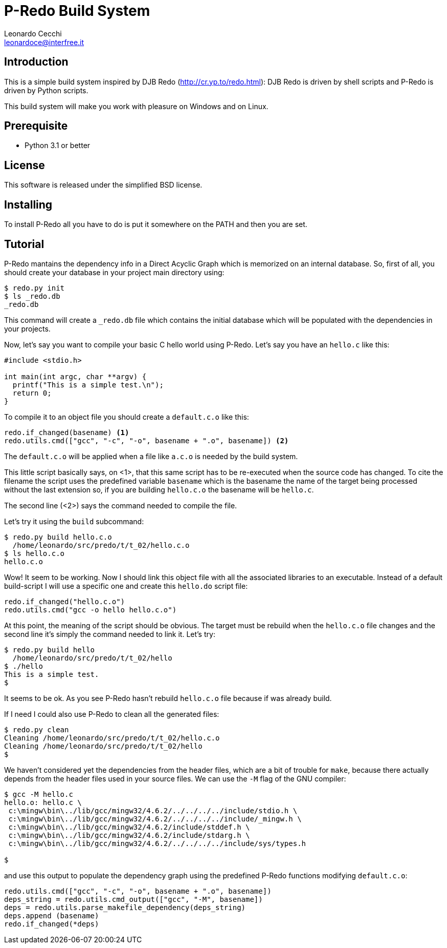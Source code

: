 P-Redo Build System
===================
Leonardo Cecchi <leonardoce@interfree.it>

Introduction
------------

This is a simple build system inspired by DJB Redo (http://cr.yp.to/redo.html):
DJB Redo is driven by shell scripts and P-Redo is driven by Python scripts.

This build system will make you work with pleasure on Windows and on Linux.


Prerequisite
------------

* Python 3.1 or better

License
-------

This software is released under the simplified BSD license.


Installing
----------

To install P-Redo all you have to do is put it somewhere on the PATH
and then you are set.

Tutorial
--------

P-Redo mantains the dependency info in a Direct Acyclic Graph which is
memorized on an internal database. So, first of all, you should create
your database in your project main directory using:

---------------------
$ redo.py init
$ ls _redo.db
_redo.db
---------------------

This command will create a +_redo.db+ file which contains the initial
database which will be populated with the dependencies in your
projects.

Now, let's say you want to compile your basic C hello world using
P-Redo. Let's say you have an +hello.c+ like this:

----
#include <stdio.h>

int main(int argc, char **argv) {
  printf("This is a simple test.\n");
  return 0;
}
----

To compile it to an object file you should create a +default.c.o+ like
this:

----
redo.if_changed(basename) <1>
redo.utils.cmd(["gcc", "-c", "-o", basename + ".o", basename]) <2>
----

The +default.c.o+ will be applied when a file like +a.c.o+ is needed
by the build system.

This little script basically says, on <1>, that this same script has
to be re-executed when the source code has changed. To cite the
filename the script uses the predefined variable +basename+ which is
the basename the name of the target being processed without the last
extension so, if you are building +hello.c.o+ the basename will be
+hello.c+.

The second line (<2>) says the command needed to compile the file.

Let's try it using the +build+ subcommand:

---------------------
$ redo.py build hello.c.o
  /home/leonardo/src/predo/t/t_02/hello.c.o
$ ls hello.c.o
hello.c.o
---------------------

Wow! It seem to be working. Now I should link this object file with
all the associated libraries to an executable. Instead of a default
build-script I will use a specific one and create this +hello.do+
script file:

----
redo.if_changed("hello.c.o")
redo.utils.cmd("gcc -o hello hello.c.o")
----

At this point, the meaning of the script should be obvious. The target
must be rebuild when the +hello.c.o+ file changes and the second line
it's simply the command needed to link it. Let's try:

----
$ redo.py build hello
  /home/leonardo/src/predo/t/t_02/hello
$ ./hello
This is a simple test.
$ 
----

It seems to be ok. As you see P-Redo hasn't rebuild +hello.c.o+ file
because if was already build.

If I need I could also use P-Redo to clean all the generated files:

----
$ redo.py clean
Cleaning /home/leonardo/src/predo/t/t_02/hello.c.o
Cleaning /home/leonardo/src/predo/t/t_02/hello
$ 
----

We haven't considered yet the dependencies from the header files,
which are a bit of trouble for +make+, because there actually depends
from the header files used in your source files. We can use the +-M+
flag of the GNU compiler:

----
$ gcc -M hello.c
hello.o: hello.c \
 c:\mingw\bin\../lib/gcc/mingw32/4.6.2/../../../../include/stdio.h \
 c:\mingw\bin\../lib/gcc/mingw32/4.6.2/../../../../include/_mingw.h \
 c:\mingw\bin\../lib/gcc/mingw32/4.6.2/include/stddef.h \
 c:\mingw\bin\../lib/gcc/mingw32/4.6.2/include/stdarg.h \
 c:\mingw\bin\../lib/gcc/mingw32/4.6.2/../../../../include/sys/types.h

$
----

and use this output to populate the dependency graph using the
predefined P-Redo functions modifying +default.c.o+:

----
redo.utils.cmd(["gcc", "-c", "-o", basename + ".o", basename])
deps_string = redo.utils.cmd_output(["gcc", "-M", basename])
deps = redo.utils.parse_makefile_dependency(deps_string)
deps.append (basename)
redo.if_changed(*deps)
----

